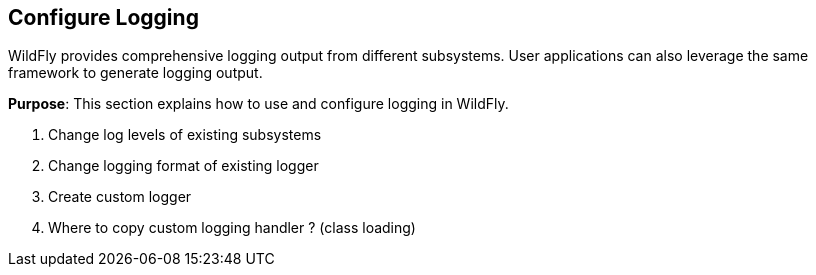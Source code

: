 == Configure Logging

WildFly provides comprehensive logging output from different subsystems. User applications can also leverage the same framework to generate logging output.

*Purpose*: This section explains how to use and configure logging in WildFly.

. Change log levels of existing subsystems
+
. Change logging format of existing logger
+
. Create custom logger
+
. Where to copy custom logging handler ? (class loading)

